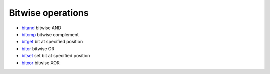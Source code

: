 


Bitwise operations
~~~~~~~~~~~~~~~~~~


+ `bitand`_ bitwise AND
+ `bitcmp`_ bitwise complement
+ `bitget`_ bit at specified position
+ `bitor`_ bitwise OR
+ `bitset`_ set bit at specified position
+ `bitxor`_ bitwise XOR


.. _bitor: bitor.html
.. _bitand: bitand.html
.. _bitget: bitget.html
.. _bitcmp: bitcmp.html
.. _bitxor: bitxor.html
.. _bitset: bitset.html


